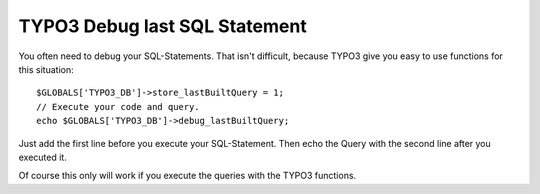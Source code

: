 .. highlight:: php
.. post:: Jul 11, 2011
   :tags: typo3, debugging

TYPO3 Debug last SQL Statement
==============================

You often need to debug your SQL-Statements. That isn't difficult, because TYPO3 give you easy to
use functions for this situation::

        $GLOBALS['TYPO3_DB']->store_lastBuiltQuery = 1;
        // Execute your code and query.
        echo $GLOBALS['TYPO3_DB']->debug_lastBuiltQuery;

Just add the first line before you execute your SQL-Statement. Then echo the Query with the second
line after you executed it.

Of course this only will work if you execute the queries with the TYPO3 functions.

